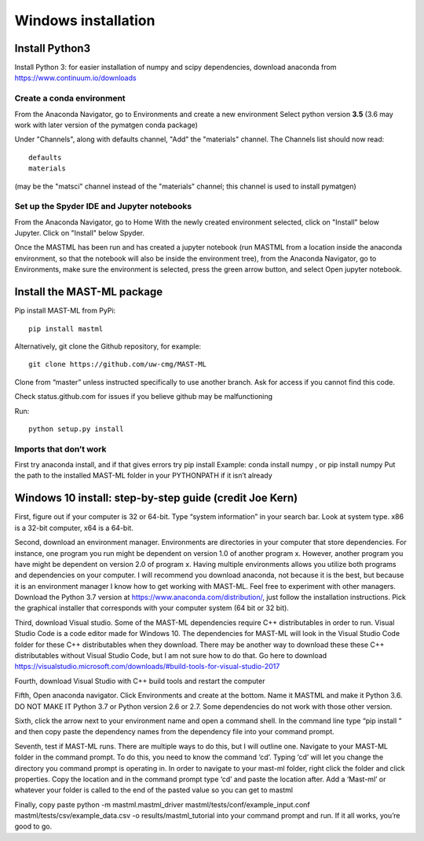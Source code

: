 ***************************
Windows installation
***************************

==================
Install Python3
==================

Install Python 3: for easier installation of numpy and scipy dependencies,
download anaconda from https://www.continuum.io/downloads

---------------------------------
Create a conda environment
---------------------------------

From the Anaconda Navigator, go to Environments and create a new environment
Select python version **3.5** (3.6 may work with later version of the pymatgen
conda package)

Under "Channels", along with defaults channel, "Add" the "materials" channel.
The Channels list should now read::

    defaults
    materials

(may be the "matsci" channel instead of the "materials" channel;
this channel is used to install pymatgen)

-------------------------------------------------
Set up the Spyder IDE and Jupyter notebooks
-------------------------------------------------
From the Anaconda Navigator, go to Home
With the newly created environment selected, click on "Install" below Jupyter.
Click on "Install" below Spyder.

Once the MASTML has been run and has created a jupyter notebook (run MASTML
from a location inside the anaconda environment, so that the notebook will
also be inside the environment tree), from the Anaconda Navigator, go to
Environments, make sure the environment is selected, press the green arrow
button, and select Open jupyter notebook.

=====================================
Install the MAST-ML package
=====================================

Pip install MAST-ML from PyPi::

    pip install mastml

Alternatively, git clone the Github repository, for example::

    git clone https://github.com/uw-cmg/MAST-ML

Clone from “master” unless instructed specifically to use another branch.
Ask for access if you cannot find this code.

Check status.github.com for issues if you believe github may be malfunctioning

Run::

    python setup.py install

-------------------------
Imports that don’t work
-------------------------
First try anaconda install, and if that gives errors try pip install
Example: conda install numpy , or pip install numpy
Put the path to the installed MAST-ML folder in your PYTHONPATH if it isn’t already

========================================================================
Windows 10 install: step-by-step guide (credit Joe Kern)
========================================================================

First, figure out if your computer is 32 or 64-bit. Type “system information” in your search bar. Look at system type. x86 is a 32-bit computer, x64 is a 64-bit.

Second, download an environment manager. Environments are directories in your computer that store dependencies. For instance, one program you run might be dependent on version 1.0 of another program x. However, another program you have might be dependent on version 2.0 of program x. Having multiple environments allows you utilize both programs and dependencies on your computer. I will recommend you download anaconda, not because it is the best, but because it is an environment manager I know how to get working with MAST-ML. Feel free to experiment with other managers. Download the Python 3.7 version at https://www.anaconda.com/distribution/, just follow the installation instructions. Pick the graphical installer that corresponds with your computer system (64 bit or 32 bit).

Third, download Visual studio. Some of the MAST-ML dependencies require C++ distributables in order to run. Visual Studio Code is a code editor made for Windows 10. The dependencies for MAST-ML will look in the Visual Studio Code folder for these C++ distributables when they download. There may be another way to download these these C++ distributables without Visual Studio Code, but I am not sure how to do that. Go here to download https://visualstudio.microsoft.com/downloads/#build-tools-for-visual-studio-2017

Fourth, download Visual Studio with C++ build tools and restart the computer

Fifth, Open anaconda navigator. Click Environments and create at the bottom. Name it MASTML and make it Python 3.6. DO NOT MAKE IT Python 3.7 or Python version 2.6 or 2.7. Some dependencies do not work with those other version.

Sixth, click the arrow next to your environment name and open a command shell. In the command line type “pip install “ and then copy paste the dependency names from the dependency file into your command prompt.

Seventh, test if MAST-ML runs. There are multiple ways to do this, but I will outline one. Navigate to your MAST-ML folder in the command prompt. To do this, you need to know the command ‘cd’. Typing ‘cd’ will let you change the directory you command prompt is operating in. In order to navigate to your mast-ml folder, right click the folder and click properties. Copy the location and in the command prompt type ‘cd’ and paste the location after. Add a ‘\Mast-ml’ or whatever your folder is called to the end of the pasted value so you can get to mastml

Finally, copy paste python -m mastml.mastml_driver mastml/tests/conf/example_input.conf mastml/tests/csv/example_data.csv -o results/mastml_tutorial into your command prompt and run. If it all works, you’re good to go.
